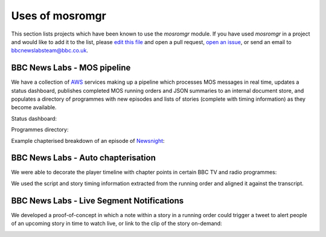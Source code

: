 .. mosromgr: Python library for managing MOS running orders
.. Copyright 2021 BBC
.. SPDX-License-Identifier: Apache-2.0

================
Uses of mosromgr
================

This section lists projects which have been known to use the *mosromgr* module.
If you have used *mosromgr* in a project and would like to add it to the list,
please `edit this file`_ and open a pull request, `open an issue`_, or send an
email to bbcnewslabsteam@bbc.co.uk.

.. _edit this file: https://github.com/bbc/mosromgr/blob/main/docs/uses.rst
.. _open an issue: https://github.com/bbc/mosromgr/issues/new

BBC News Labs - MOS pipeline
============================

We have a collection of `AWS`_ services making up a pipeline which processes MOS
messages in real time, updates a status dashboard, publishes completed MOS
running orders and JSON summaries to an internal document store, and populates a
directory of programmes with new episodes and lists of stories (complete with
timing information) as they become available.

.. _AWS: https://aws.amazon.com/

Status dashboard:

.. image:: images/newslabs-status.png
    :align: center

Programmes directory:

.. image:: images/newslabs-mpd.png
    :align: center

Example chapterised breakdown of an episode of `Newsnight`_:

.. image:: images/newslabs-newsnight.png
    :align: center

.. _Newsnight: https://www.bbc.co.uk/programmes/b006mk25

BBC News Labs - Auto chapterisation
===================================

We were able to decorate the player timeline with chapter points in certain BBC
TV and radio programmes:

.. image:: images/newslabs-sounds-today.png
    :align: center

We used the script and story timing information extracted from the running
order and aligned it against the transcript.

.. image:: images/newslabs-sounds-today-chapters.png
    :align: center

BBC News Labs - Live Segment Notifications
==========================================

We developed a proof-of-concept in which a note within a story in a running
order could trigger a tweet to alert people of an upcoming story in time to
watch live, or link to the clip of the story on-demand:

.. image:: images/newslabs-tweet.png
    :align: center
